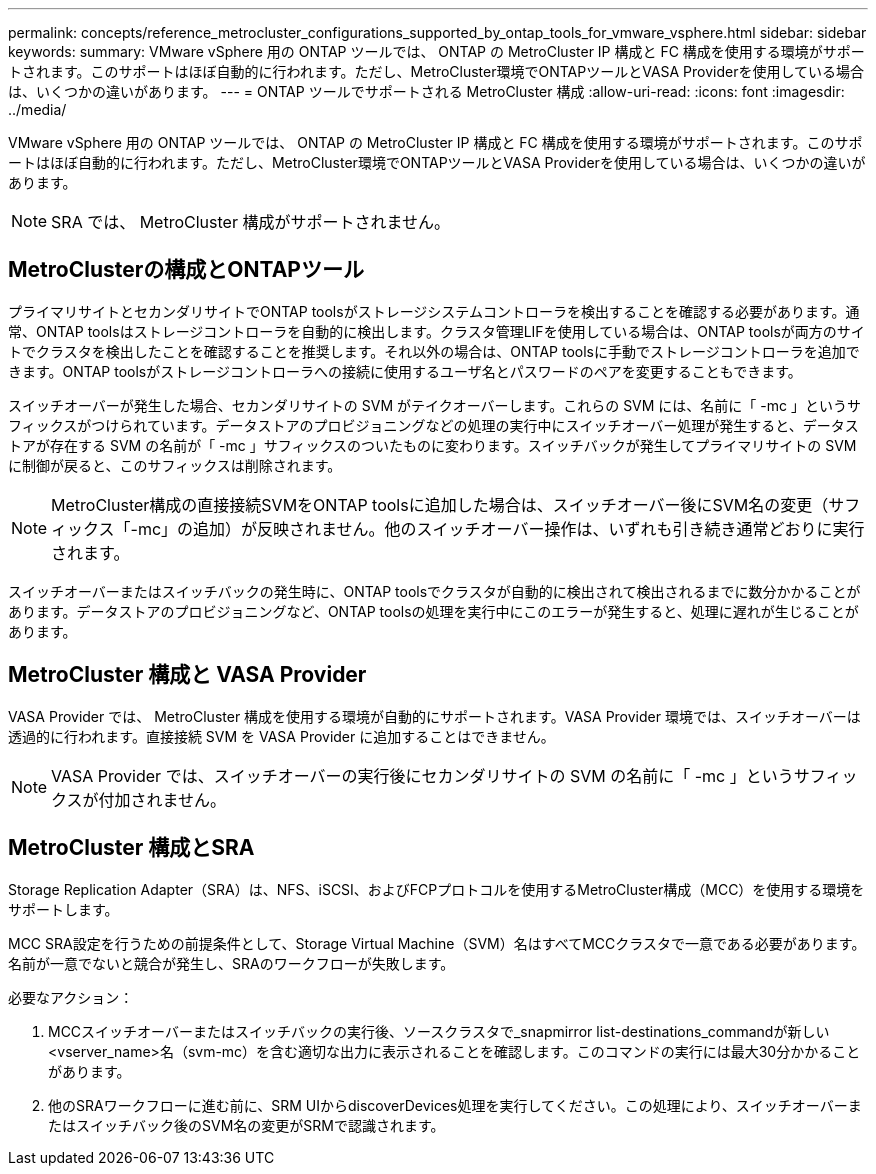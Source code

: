 ---
permalink: concepts/reference_metrocluster_configurations_supported_by_ontap_tools_for_vmware_vsphere.html 
sidebar: sidebar 
keywords:  
summary: VMware vSphere 用の ONTAP ツールでは、 ONTAP の MetroCluster IP 構成と FC 構成を使用する環境がサポートされます。このサポートはほぼ自動的に行われます。ただし、MetroCluster環境でONTAPツールとVASA Providerを使用している場合は、いくつかの違いがあります。 
---
= ONTAP ツールでサポートされる MetroCluster 構成
:allow-uri-read: 
:icons: font
:imagesdir: ../media/


[role="lead"]
VMware vSphere 用の ONTAP ツールでは、 ONTAP の MetroCluster IP 構成と FC 構成を使用する環境がサポートされます。このサポートはほぼ自動的に行われます。ただし、MetroCluster環境でONTAPツールとVASA Providerを使用している場合は、いくつかの違いがあります。


NOTE: SRA では、 MetroCluster 構成がサポートされません。



== MetroClusterの構成とONTAPツール

プライマリサイトとセカンダリサイトでONTAP toolsがストレージシステムコントローラを検出することを確認する必要があります。通常、ONTAP toolsはストレージコントローラを自動的に検出します。クラスタ管理LIFを使用している場合は、ONTAP toolsが両方のサイトでクラスタを検出したことを確認することを推奨します。それ以外の場合は、ONTAP toolsに手動でストレージコントローラを追加できます。ONTAP toolsがストレージコントローラへの接続に使用するユーザ名とパスワードのペアを変更することもできます。

スイッチオーバーが発生した場合、セカンダリサイトの SVM がテイクオーバーします。これらの SVM には、名前に「 -mc 」というサフィックスがつけられています。データストアのプロビジョニングなどの処理の実行中にスイッチオーバー処理が発生すると、データストアが存在する SVM の名前が「 -mc 」サフィックスのついたものに変わります。スイッチバックが発生してプライマリサイトの SVM に制御が戻ると、このサフィックスは削除されます。


NOTE: MetroCluster構成の直接接続SVMをONTAP toolsに追加した場合は、スイッチオーバー後にSVM名の変更（サフィックス「-mc」の追加）が反映されません。他のスイッチオーバー操作は、いずれも引き続き通常どおりに実行されます。

スイッチオーバーまたはスイッチバックの発生時に、ONTAP toolsでクラスタが自動的に検出されて検出されるまでに数分かかることがあります。データストアのプロビジョニングなど、ONTAP toolsの処理を実行中にこのエラーが発生すると、処理に遅れが生じることがあります。



== MetroCluster 構成と VASA Provider

VASA Provider では、 MetroCluster 構成を使用する環境が自動的にサポートされます。VASA Provider 環境では、スイッチオーバーは透過的に行われます。直接接続 SVM を VASA Provider に追加することはできません。


NOTE: VASA Provider では、スイッチオーバーの実行後にセカンダリサイトの SVM の名前に「 -mc 」というサフィックスが付加されません。



== MetroCluster 構成とSRA

Storage Replication Adapter（SRA）は、NFS、iSCSI、およびFCPプロトコルを使用するMetroCluster構成（MCC）を使用する環境をサポートします。

MCC SRA設定を行うための前提条件として、Storage Virtual Machine（SVM）名はすべてMCCクラスタで一意である必要があります。名前が一意でないと競合が発生し、SRAのワークフローが失敗します。

必要なアクション：

. MCCスイッチオーバーまたはスイッチバックの実行後、ソースクラスタで_snapmirror list-destinations_commandが新しい<vserver_name>名（svm-mc）を含む適切な出力に表示されることを確認します。このコマンドの実行には最大30分かかることがあります。
. 他のSRAワークフローに進む前に、SRM UIからdiscoverDevices処理を実行してください。この処理により、スイッチオーバーまたはスイッチバック後のSVM名の変更がSRMで認識されます。

